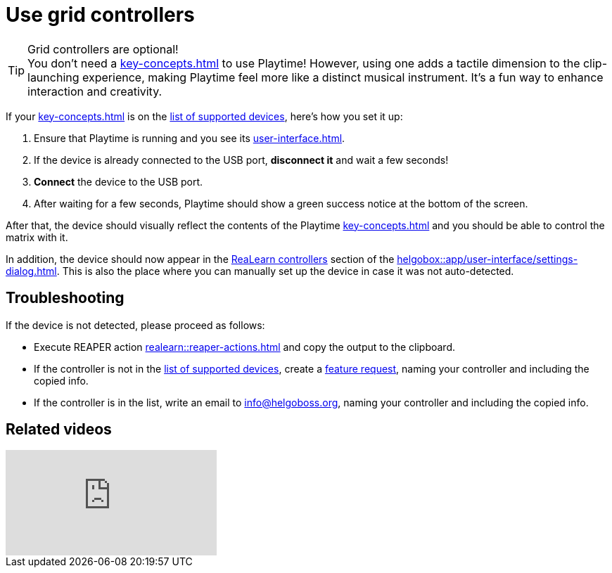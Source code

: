 = Use grid controllers

[[feature-grid]]
.Grid controllers are optional!
TIP: You don't need a xref:key-concepts.adoc#grid-controller[] to use Playtime! However, using one adds a tactile dimension to the clip-launching experience, making Playtime feel more like a distinct musical instrument. It’s a fun way to enhance interaction and creativity.

If your xref:key-concepts.adoc#grid-controller[] is on the xref:supported-controllers.adoc[list of supported devices], here's how you set it up:

. Ensure that Playtime is running and you see its xref:user-interface.adoc[].
. If the device is already connected to the USB port, **disconnect it** and wait a few seconds!
. **Connect** the device to the USB port.
. After waiting for a few seconds, Playtime should show a green success notice at the bottom of the screen.

After that, the device should visually reflect the contents of the Playtime xref:key-concepts.adoc#matrix[] and you should be able to control the matrix with it.

In addition, the device should now appear in the xref:realearn:ROOT:user-interface/settings-dialog.adoc#controllers[ReaLearn controllers] section of the xref:helgobox::app/user-interface/settings-dialog.adoc[]. This is also the place where you can manually set up the device in case it was not auto-detected.

== Troubleshooting

If the device is not detected, please proceed as follows:

* Execute REAPER action xref:realearn::reaper-actions.adoc#auto-detect-controllers-with-logging[] and copy the output to the clipboard.
* If the controller is not in the xref:supported-controllers.adoc[list of supported devices], create a https://github.com/helgoboss/helgobox/discussions/categories/ideas[feature request], naming your controller and including the copied info.
* If the controller is in the list, write an email to info@helgoboss.org, naming your controller and including the copied info.

== Related videos

video::tkyNCGOVumw[youtube, list=PL0bFMT0iEtAgjbtAN-lp6d_-vLA_YUP8O]